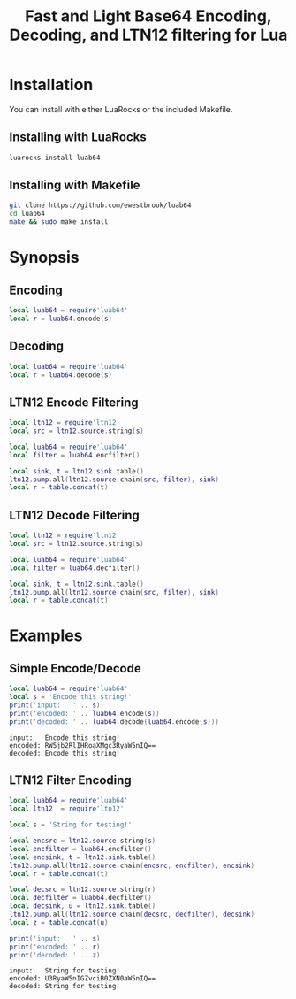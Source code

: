# -*- org-confirm-babel-evaluate: nil -*-
#+title: Fast and Light Base64 Encoding, Decoding, and LTN12 filtering for Lua
* Installation
You can install with either LuaRocks or the included Makefile.
** Installing with LuaRocks
#+begin_src bash
luarocks install luab64
#+end_src
** Installing with Makefile
#+begin_src bash
git clone https://github.com/ewestbrook/luab64
cd luab64
make && sudo make install
#+end_src
* Synopsis
** Encoding
#+begin_src lua
local luab64 = require'luab64'
local r = luab64.encode(s)
#+end_src
** Decoding
#+begin_src lua
local luab64 = require'luab64'
local r = luab64.decode(s)
#+end_src
** LTN12 Encode Filtering
#+begin_src lua
local ltn12 = require'ltn12'
local src = ltn12.source.string(s)

local luab64 = require'luab64'
local filter = luab64.encfilter()

local sink, t = ltn12.sink.table()
ltn12.pump.all(ltn12.source.chain(src, filter), sink)
local r = table.concat(t)
#+end_src
** LTN12 Decode Filtering
#+begin_src lua
local ltn12 = require'ltn12'
local src = ltn12.source.string(s)

local luab64 = require'luab64'
local filter = luab64.decfilter()

local sink, t = ltn12.sink.table()
ltn12.pump.all(ltn12.source.chain(src, filter), sink)
local r = table.concat(t)
#+end_src
* Examples
** Simple Encode/Decode
#+begin_src lua :exports both :results output
local luab64 = require'luab64'
local s = 'Encode this string!'
print('input:   ' .. s)
print('encoded: ' .. luab64.encode(s))
print('decoded: ' .. luab64.decode(luab64.encode(s)))
#+end_src

#+RESULTS:
: input:   Encode this string!
: encoded: RW5jb2RlIHRoaXMgc3RyaW5nIQ==
: decoded: Encode this string!
** LTN12 Filter Encoding
#+begin_src lua :exports both :results output
local luab64 = require'luab64'
local ltn12  = require'ltn12'

local s = 'String for testing!'

local encsrc = ltn12.source.string(s)
local encfilter = luab64.encfilter()
local encsink, t = ltn12.sink.table()
ltn12.pump.all(ltn12.source.chain(encsrc, encfilter), encsink)
local r = table.concat(t)

local decsrc = ltn12.source.string(r)
local decfilter = luab64.decfilter()
local decsink, u = ltn12.sink.table()
ltn12.pump.all(ltn12.source.chain(decsrc, decfilter), decsink)
local z = table.concat(u)

print('input:   ' .. s)
print('encoded: ' .. r)
print('decoded: ' .. z)
#+end_src

#+RESULTS:
: input:   String for testing!
: encoded: U3RyaW5nIGZvciB0ZXN0aW5nIQ==
: decoded: String for testing!
